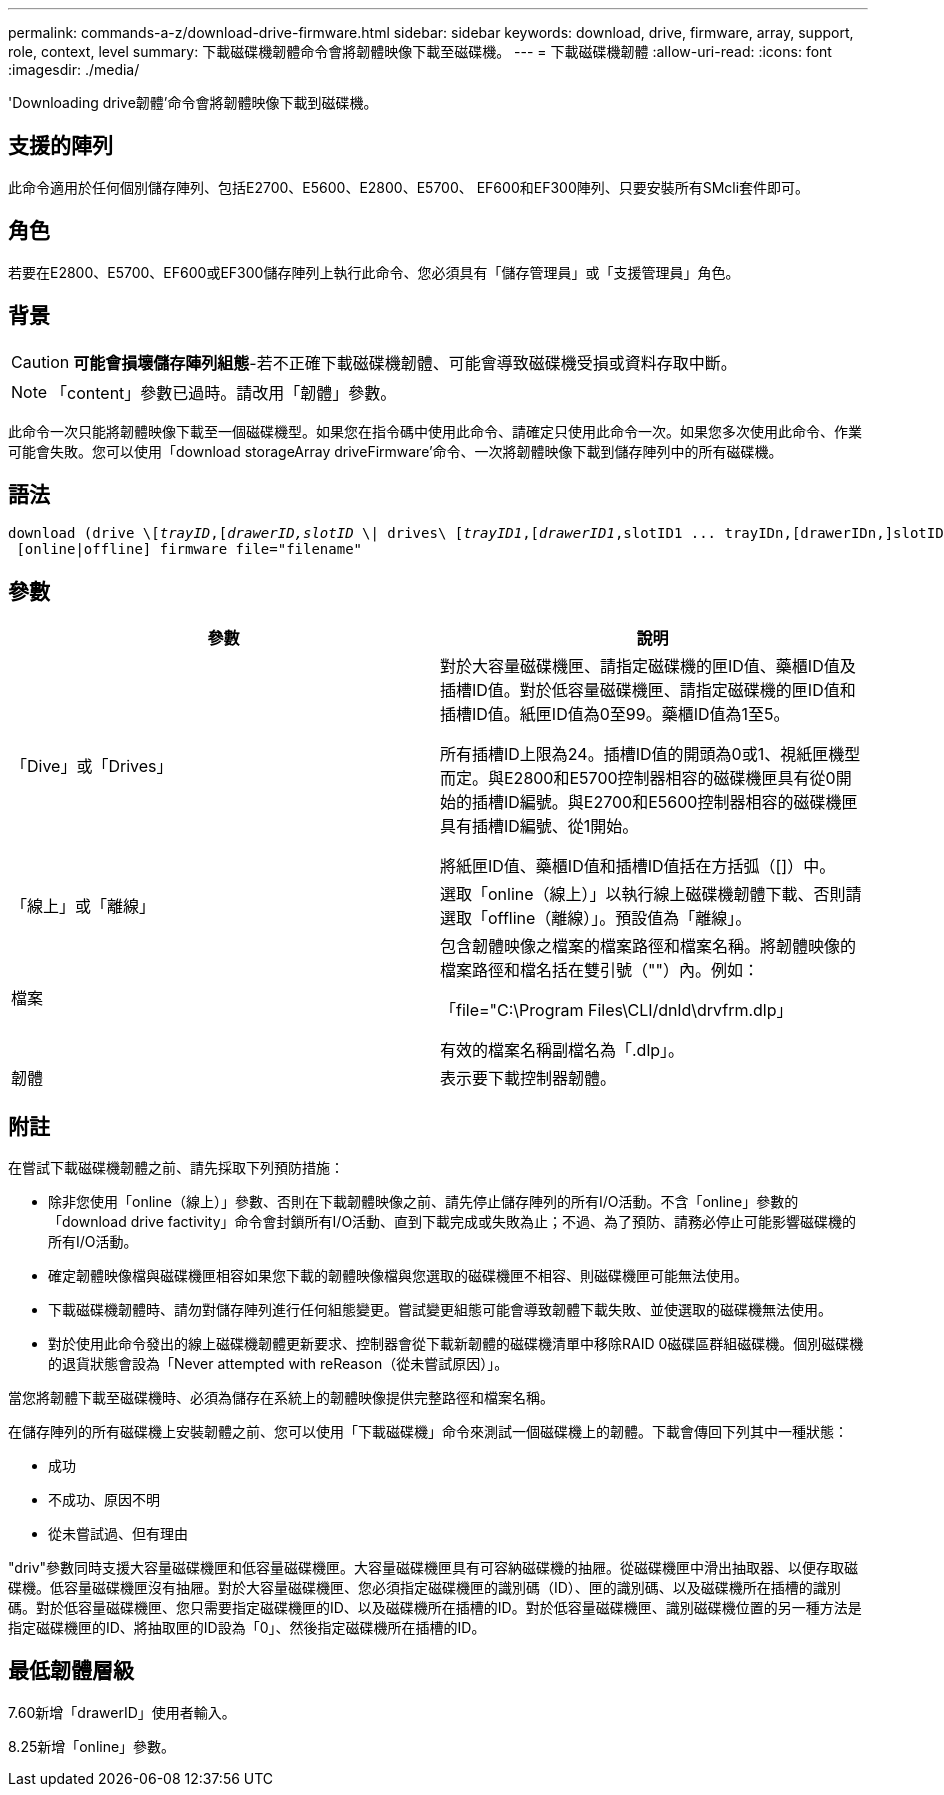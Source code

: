 ---
permalink: commands-a-z/download-drive-firmware.html 
sidebar: sidebar 
keywords: download, drive, firmware, array, support, role, context, level 
summary: 下載磁碟機韌體命令會將韌體映像下載至磁碟機。 
---
= 下載磁碟機韌體
:allow-uri-read: 
:icons: font
:imagesdir: ./media/


[role="lead"]
'Downloading drive韌體'命令會將韌體映像下載到磁碟機。



== 支援的陣列

此命令適用於任何個別儲存陣列、包括E2700、E5600、E2800、E5700、 EF600和EF300陣列、只要安裝所有SMcli套件即可。



== 角色

若要在E2800、E5700、EF600或EF300儲存陣列上執行此命令、您必須具有「儲存管理員」或「支援管理員」角色。



== 背景

[CAUTION]
====
*可能會損壞儲存陣列組態*-若不正確下載磁碟機韌體、可能會導致磁碟機受損或資料存取中斷。

====
[NOTE]
====
「content」參數已過時。請改用「韌體」參數。

====
此命令一次只能將韌體映像下載至一個磁碟機型。如果您在指令碼中使用此命令、請確定只使用此命令一次。如果您多次使用此命令、作業可能會失敗。您可以使用「download storageArray driveFirmware'命令、一次將韌體映像下載到儲存陣列中的所有磁碟機。



== 語法

[listing, subs="+macros"]
----
pass:quotes[download (drive \[_trayID_,[_drawerID,_]pass:quotes[_slotID_] \| drives\ pass:quotes[[_trayID1_,[_drawerID1_,]slotID1 ... trayIDn,[drawerIDn,]slotIDn\])
 [online|offline] firmware file="filename"
----


== 參數

[cols="2*"]
|===
| 參數 | 說明 


 a| 
「Dive」或「Drives」
 a| 
對於大容量磁碟機匣、請指定磁碟機的匣ID值、藥櫃ID值及插槽ID值。對於低容量磁碟機匣、請指定磁碟機的匣ID值和插槽ID值。紙匣ID值為0至99。藥櫃ID值為1至5。

所有插槽ID上限為24。插槽ID值的開頭為0或1、視紙匣機型而定。與E2800和E5700控制器相容的磁碟機匣具有從0開始的插槽ID編號。與E2700和E5600控制器相容的磁碟機匣具有插槽ID編號、從1開始。

將紙匣ID值、藥櫃ID值和插槽ID值括在方括弧（[]）中。



 a| 
「線上」或「離線」
 a| 
選取「online（線上）」以執行線上磁碟機韌體下載、否則請選取「offline（離線）」。預設值為「離線」。



 a| 
檔案
 a| 
包含韌體映像之檔案的檔案路徑和檔案名稱。將韌體映像的檔案路徑和檔名括在雙引號（""）內。例如：

「file="C:\Program Files\CLI/dnld\drvfrm.dlp」

有效的檔案名稱副檔名為「.dlp」。



 a| 
韌體
 a| 
表示要下載控制器韌體。

|===


== 附註

在嘗試下載磁碟機韌體之前、請先採取下列預防措施：

* 除非您使用「online（線上）」參數、否則在下載韌體映像之前、請先停止儲存陣列的所有I/O活動。不含「online」參數的「download drive factivity」命令會封鎖所有I/O活動、直到下載完成或失敗為止；不過、為了預防、請務必停止可能影響磁碟機的所有I/O活動。
* 確定韌體映像檔與磁碟機匣相容如果您下載的韌體映像檔與您選取的磁碟機匣不相容、則磁碟機匣可能無法使用。
* 下載磁碟機韌體時、請勿對儲存陣列進行任何組態變更。嘗試變更組態可能會導致韌體下載失敗、並使選取的磁碟機無法使用。
* 對於使用此命令發出的線上磁碟機韌體更新要求、控制器會從下載新韌體的磁碟機清單中移除RAID 0磁碟區群組磁碟機。個別磁碟機的退貨狀態會設為「Never attempted with reReason（從未嘗試原因）」。


當您將韌體下載至磁碟機時、必須為儲存在系統上的韌體映像提供完整路徑和檔案名稱。

在儲存陣列的所有磁碟機上安裝韌體之前、您可以使用「下載磁碟機」命令來測試一個磁碟機上的韌體。下載會傳回下列其中一種狀態：

* 成功
* 不成功、原因不明
* 從未嘗試過、但有理由


"driv"參數同時支援大容量磁碟機匣和低容量磁碟機匣。大容量磁碟機匣具有可容納磁碟機的抽屜。從磁碟機匣中滑出抽取器、以便存取磁碟機。低容量磁碟機匣沒有抽屜。對於大容量磁碟機匣、您必須指定磁碟機匣的識別碼（ID）、匣的識別碼、以及磁碟機所在插槽的識別碼。對於低容量磁碟機匣、您只需要指定磁碟機匣的ID、以及磁碟機所在插槽的ID。對於低容量磁碟機匣、識別磁碟機位置的另一種方法是指定磁碟機匣的ID、將抽取匣的ID設為「0」、然後指定磁碟機所在插槽的ID。



== 最低韌體層級

7.60新增「drawerID」使用者輸入。

8.25新增「online」參數。
